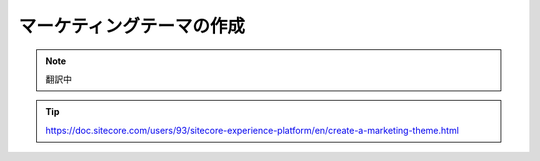 ################################################
マーケティングテーマの作成
################################################

.. note:: 翻訳中

.. tip:: https://doc.sitecore.com/users/93/sitecore-experience-platform/en/create-a-marketing-theme.html


